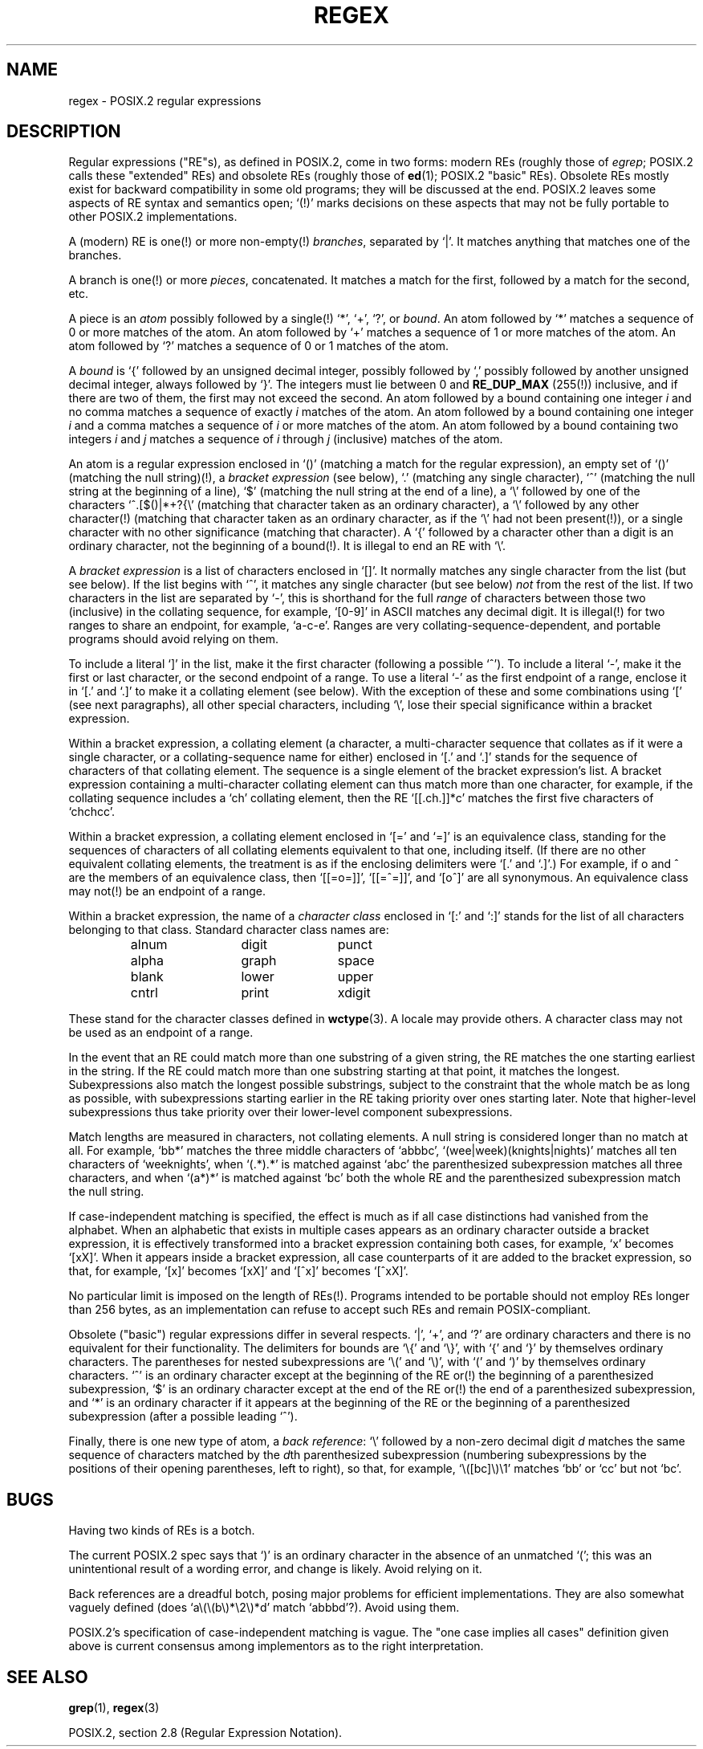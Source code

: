 .\" From Henry Spencer's regex package (as found in the apache
.\" distribution). The package carries the following copyright:
.\"
.\"  Copyright 1992, 1993, 1994 Henry Spencer.  All rights reserved.
.\"  This software is not subject to any license of the American Telephone
.\"  and Telegraph Company or of the Regents of the University of California.
.\"
.\"  Permission is granted to anyone to use this software for any purpose
.\"  on any computer system, and to alter it and redistribute it, subject
.\"  to the following restrictions:
.\"
.\"  1. The author is not responsible for the consequences of use of this
.\"     software, no matter how awful, even if they arise from flaws in it.
.\"
.\"  2. The origin of this software must not be misrepresented, either by
.\"     explicit claim or by omission.  Since few users ever read sources,
.\"     credits must appear in the documentation.
.\"
.\"  3. Altered versions must be plainly marked as such, and must not be
.\"     misrepresented as being the original software.  Since few users
.\"     ever read sources, credits must appear in the documentation.
.\"
.\"  4. This notice may not be removed or altered.
.\"
.\" In order to comply with `credits must appear in the documentation'
.\" I added an AUTHOR paragraph below - aeb.
.\"
.\" In the default nroff environment there is no dagger \(dg.
.\"
.\" 2005-05-11 Removed discussion of `[[:<:]]' and `[[:>:]]', which
.\" 	appear not to be in the glibc implementation of regcomp
.\"
.ie t .ds dg \(dg
.el .ds dg (!)
.TH REGEX 7 2007-12-12 "" "Linux Programmer's Manual"
.SH NAME
regex \- POSIX.2 regular expressions
.SH DESCRIPTION
Regular expressions ("RE"s),
as defined in POSIX.2, come in two forms:
modern REs (roughly those of
.IR egrep ;
POSIX.2 calls these "extended" REs)
and obsolete REs (roughly those of
.BR ed (1);
POSIX.2 "basic" REs).
Obsolete REs mostly exist for backward compatibility in some old programs;
they will be discussed at the end.
POSIX.2 leaves some aspects of RE syntax and semantics open;
`\*(dg' marks decisions on these aspects that
may not be fully portable to other POSIX.2 implementations.
.PP
A (modern) RE is one\*(dg or more non-empty\*(dg \fIbranches\fR,
separated by `|'.
It matches anything that matches one of the branches.
.PP
A branch is one\*(dg or more \fIpieces\fR, concatenated.
It matches a match for the first, followed by a match for the second, etc.
.PP
A piece is an \fIatom\fR possibly followed
by a single\*(dg `*', `+', `?', or \fIbound\fR.
An atom followed by `*' matches a sequence of 0 or more matches of the atom.
An atom followed by `+' matches a sequence of 1 or more matches of the atom.
An atom followed by `?' matches a sequence of 0 or 1 matches of the atom.
.PP
A \fIbound\fR is `{' followed by an unsigned decimal integer,
possibly followed by `,'
possibly followed by another unsigned decimal integer,
always followed by `}'.
The integers must lie between 0 and
.B RE_DUP_MAX
(255\*(dg) inclusive,
and if there are two of them, the first may not exceed the second.
An atom followed by a bound containing one integer \fIi\fR
and no comma matches
a sequence of exactly \fIi\fR matches of the atom.
An atom followed by a bound
containing one integer \fIi\fR and a comma matches
a sequence of \fIi\fR or more matches of the atom.
An atom followed by a bound
containing two integers \fIi\fR and \fIj\fR matches
a sequence of \fIi\fR through \fIj\fR (inclusive) matches of the atom.
.PP
An atom is a regular expression enclosed in `()' (matching a match for the
regular expression),
an empty set of `()' (matching the null string)\*(dg,
a \fIbracket expression\fR (see below), `.'
(matching any single character), `^' (matching the null string at the
beginning of a line), `$' (matching the null string at the
end of a line), a `\e' followed by one of the characters
`^.[$()|*+?{\e'
(matching that character taken as an ordinary character),
a `\e' followed by any other character\*(dg
(matching that character taken as an ordinary character,
as if the `\e' had not been present\*(dg),
or a single character with no other significance (matching that character).
A `{' followed by a character other than a digit is an ordinary
character, not the beginning of a bound\*(dg.
It is illegal to end an RE with `\e'.
.PP
A \fIbracket expression\fR is a list of characters enclosed in `[]'.
It normally matches any single character from the list (but see below).
If the list begins with `^',
it matches any single character
(but see below) \fInot\fR from the rest of the list.
If two characters in the list are separated by `\-', this is shorthand
for the full \fIrange\fR of characters between those two (inclusive) in the
collating sequence,
for example, `[0\-9]' in ASCII matches any decimal digit.
It is illegal\*(dg for two ranges to share an
endpoint, for example, `a-c-e'.
Ranges are very collating-sequence-dependent,
and portable programs should avoid relying on them.
.PP
To include a literal `]' in the list, make it the first character
(following a possible `^').
To include a literal `\-', make it the first or last character,
or the second endpoint of a range.
To use a literal `\-' as the first endpoint of a range,
enclose it in `[.' and `.]' to make it a collating element (see below).
With the exception of these and some combinations using `[' (see next
paragraphs), all other special characters, including `\e', lose their
special significance within a bracket expression.
.PP
Within a bracket expression, a collating element (a character,
a multi-character sequence that collates as if it were a single character,
or a collating-sequence name for either)
enclosed in `[.' and `.]' stands for the
sequence of characters of that collating element.
The sequence is a single element of the bracket expression's list.
A bracket expression containing a multi-character collating element
can thus match more than one character,
for example, if the collating sequence includes a `ch' collating element,
then the RE `[[.ch.]]*c' matches the first five characters
of `chchcc'.
.PP
Within a bracket expression, a collating element enclosed in `[=' and
`=]' is an equivalence class, standing for the sequences of characters
of all collating elements equivalent to that one, including itself.
(If there are no other equivalent collating elements,
the treatment is as if the enclosing delimiters were `[.' and `.]'.)
For example, if o and \o'o^' are the members of an equivalence class,
then `[[=o=]]', `[[=\o'o^'=]]', and `[o\o'o^']' are all synonymous.
An equivalence class may not\*(dg be an endpoint
of a range.
.PP
Within a bracket expression, the name of a \fIcharacter class\fR enclosed
in `[:' and `:]' stands for the list of all characters belonging to that
class.
Standard character class names are:
.PP
.RS
.nf
.ta 3c 6c 9c
alnum	digit	punct
alpha	graph	space
blank	lower	upper
cntrl	print	xdigit
.fi
.RE
.PP
These stand for the character classes defined in
.BR wctype (3).
A locale may provide others.
A character class may not be used as an endpoint of a range.
.\" As per http://bugs.debian.org/cgi-bin/bugreport.cgi?bug=295666
.\" The following does not seem to apply in the glibc implementation
.\" .PP
.\" There are two special cases\*(dg of bracket expressions:
.\" the bracket expressions `[[:<:]]' and `[[:>:]]' match the null string at
.\" the beginning and end of a word respectively.
.\" A word is defined as a sequence of
.\" word characters
.\" which is neither preceded nor followed by
.\" word characters.
.\" A word character is an
.\" .I alnum
.\" character (as defined by
.\" .BR wctype (3))
.\" or an underscore.
.\" This is an extension,
.\" compatible with but not specified by POSIX.2,
.\" and should be used with
.\" caution in software intended to be portable to other systems.
.PP
In the event that an RE could match more than one substring of a given
string,
the RE matches the one starting earliest in the string.
If the RE could match more than one substring starting at that point,
it matches the longest.
Subexpressions also match the longest possible substrings, subject to
the constraint that the whole match be as long as possible,
with subexpressions starting earlier in the RE taking priority over
ones starting later.
Note that higher-level subexpressions thus take priority over
their lower-level component subexpressions.
.PP
Match lengths are measured in characters, not collating elements.
A null string is considered longer than no match at all.
For example,
`bb*' matches the three middle characters of `abbbc',
`(wee|week)(knights|nights)' matches all ten characters of `weeknights',
when `(.*).*' is matched against `abc' the parenthesized subexpression
matches all three characters, and
when `(a*)*' is matched against `bc' both the whole RE and the parenthesized
subexpression match the null string.
.PP
If case-independent matching is specified,
the effect is much as if all case distinctions had vanished from the
alphabet.
When an alphabetic that exists in multiple cases appears as an
ordinary character outside a bracket expression, it is effectively
transformed into a bracket expression containing both cases,
for example, `x' becomes `[xX]'.
When it appears inside a bracket expression, all case counterparts
of it are added to the bracket expression, so that, for example, `[x]'
becomes `[xX]' and `[^x]' becomes `[^xX]'.
.PP
No particular limit is imposed on the length of REs\*(dg.
Programs intended to be portable should not employ REs longer
than 256 bytes,
as an implementation can refuse to accept such REs and remain
POSIX-compliant.
.PP
Obsolete ("basic") regular expressions differ in several respects.
`|', `+', and `?' are ordinary characters and there is no equivalent
for their functionality.
The delimiters for bounds are `\e{' and `\e}',
with `{' and `}' by themselves ordinary characters.
The parentheses for nested subexpressions are `\e(' and `\e)',
with `(' and `)' by themselves ordinary characters.
`^' is an ordinary character except at the beginning of the
RE or\*(dg the beginning of a parenthesized subexpression,
`$' is an ordinary character except at the end of the
RE or\*(dg the end of a parenthesized subexpression,
and `*' is an ordinary character if it appears at the beginning of the
RE or the beginning of a parenthesized subexpression
(after a possible leading `^').
.PP
Finally, there is one new type of atom, a \fIback reference\fR:
`\e' followed by a non-zero decimal digit \fId\fR
matches the same sequence of characters
matched by the \fId\fRth parenthesized subexpression
(numbering subexpressions by the positions of their opening parentheses,
left to right),
so that, for example, `\e([bc]\e)\e1' matches `bb' or `cc' but not `bc'.
.SH BUGS
Having two kinds of REs is a botch.
.PP
The current POSIX.2 spec says that `)' is an ordinary character in
the absence of an unmatched `(';
this was an unintentional result of a wording error,
and change is likely.
Avoid relying on it.
.PP
Back references are a dreadful botch,
posing major problems for efficient implementations.
They are also somewhat vaguely defined
(does
`a\e(\e(b\e)*\e2\e)*d' match `abbbd'?).
Avoid using them.
.PP
POSIX.2's specification of case-independent matching is vague.
The "one case implies all cases" definition given above
is current consensus among implementors as to the right interpretation.
.\" As per http://bugs.debian.org/cgi-bin/bugreport.cgi?bug=295666
.\" The following does not seem to apply in the glibc implementation
.\" .PP
.\" The syntax for word boundaries is incredibly ugly.
.\" .SH AUTHOR
.\" This page was taken from Henry Spencer's regex package.
.SH "SEE ALSO"
.BR grep (1),
.BR regex (3)
.PP
POSIX.2, section 2.8 (Regular Expression Notation).
